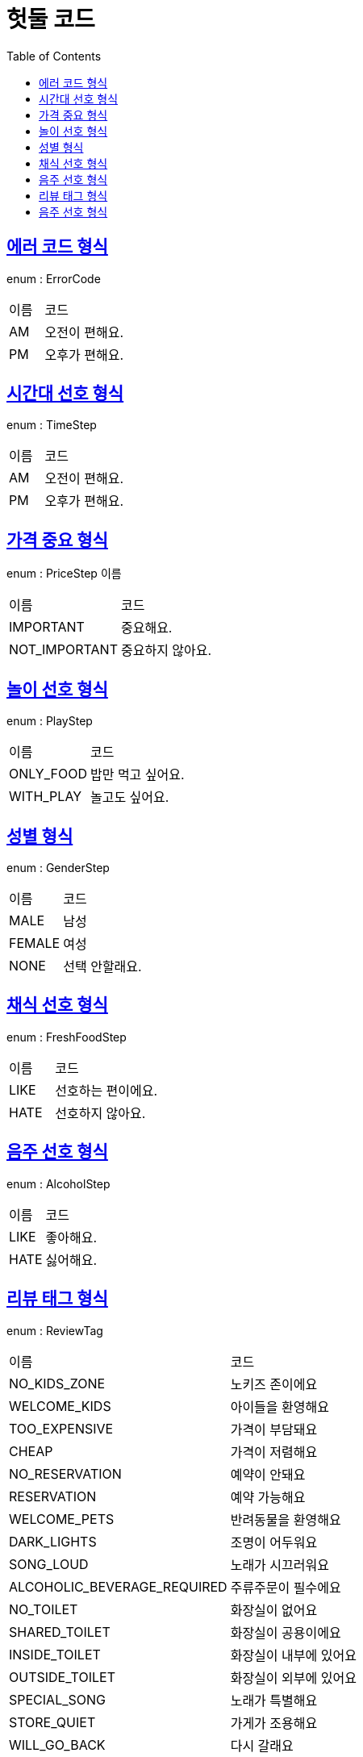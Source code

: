 = 헛둘 코드
:doctype: book
:icons: font
:source-highlighter: highlightjs
:toc: left
:toclevels: 3
:sectlinks:

[[에러_코드_형식]]
== 에러 코드 형식
enum : ErrorCode

[cols="3,7"]
|===
| 이름 | 코드
|AM
|오전이 편해요.
|PM
|오후가 편해요.
|===
[[시간대_선호_형식]]
== 시간대 선호 형식
enum : TimeStep

[cols="3,7"]
|===
| 이름 | 코드
|AM
|오전이 편해요.
|PM
|오후가 편해요.
|===
[[가격_중요_형식]]
== 가격 중요 형식
enum : PriceStep 이름

[cols="3,7"]
|===
| 이름 | 코드
|IMPORTANT
|중요해요.
|NOT_IMPORTANT
|중요하지 않아요.
|===
[[놀이_선호_형식]]
== 놀이 선호 형식
enum : PlayStep

[cols="3,7"]
|===
| 이름 | 코드
|ONLY_FOOD
|밥만 먹고 싶어요.
|WITH_PLAY
|놀고도 싶어요.
|===
[[성별_형식]]
== 성별 형식
enum : GenderStep

[cols="3,7"]
|===
| 이름 | 코드
|MALE
|남성
|FEMALE
|여성
|NONE
|선택 안할래요.
|===
[[채식_선호_형식]]
== 채식 선호 형식
enum : FreshFoodStep

[cols="3,7"]
|===
| 이름 | 코드
|LIKE
|선호하는 편이에요.
|HATE
|선호하지 않아요.
|===
[[음주_선호_형식]]
== 음주 선호 형식
enum : AlcoholStep

[cols="3,7"]
|===
| 이름 | 코드
|LIKE
|좋아해요.
|HATE
|싫어해요.
|===
[[리뷰_태그_형식]]
== 리뷰 태그 형식
enum : ReviewTag

[cols="3,7"]
|===
| 이름 | 코드
|NO_KIDS_ZONE
|노키즈 존이에요
|WELCOME_KIDS
|아이들을 환영해요
|TOO_EXPENSIVE
|가격이 부담돼요
|CHEAP
|가격이 저렴해요
|NO_RESERVATION
|예약이 안돼요
|RESERVATION
|예약 가능해요
|WELCOME_PETS
|반려동물을 환영해요
|DARK_LIGHTS
|조명이 어두워요
|SONG_LOUD
|노래가 시끄러워요
|ALCOHOLIC_BEVERAGE_REQUIRED
|주류주문이 필수에요
|NO_TOILET
|화장실이 없어요
|SHARED_TOILET
|화장실이 공용이에요
|INSIDE_TOILET
|화장실이 내부에 있어요
|OUTSIDE_TOILET
|화장실이 외부에 있어요
|SPECIAL_SONG
|노래가 특별해요
|STORE_QUIET
|가게가 조용해요
|WILL_GO_BACK
|다시 갈래요
|DONT_GO_AGAIN
|다신 안갈래요
|COFFEE_DELICIOUS
|커피가 맛있어요
|FOOD_DELICIOUS
|음식이 맛있어요
|DRINK_DELICIOUS
|음료가 맛있어요
|DESSERT_DELICIOUS
|디저트가 맛있어요
|NICE_INTERIOR
|인테리어가 좋아요
|FRIENDLY_STAFF
|직원분이 친절해요
|GOOD_PICTURE
|사진찍기 좋아요
|SPECIAL_FOOD
|음식이 특별해요
|===
[[음주_선호_형식]]
== 음주 선호 형식
enum : AlcoholStep

[cols="3,7"]
|===
| 이름 | 코드
|LIKE
|좋아해요.
|HATE
|싫어해요.
|===
